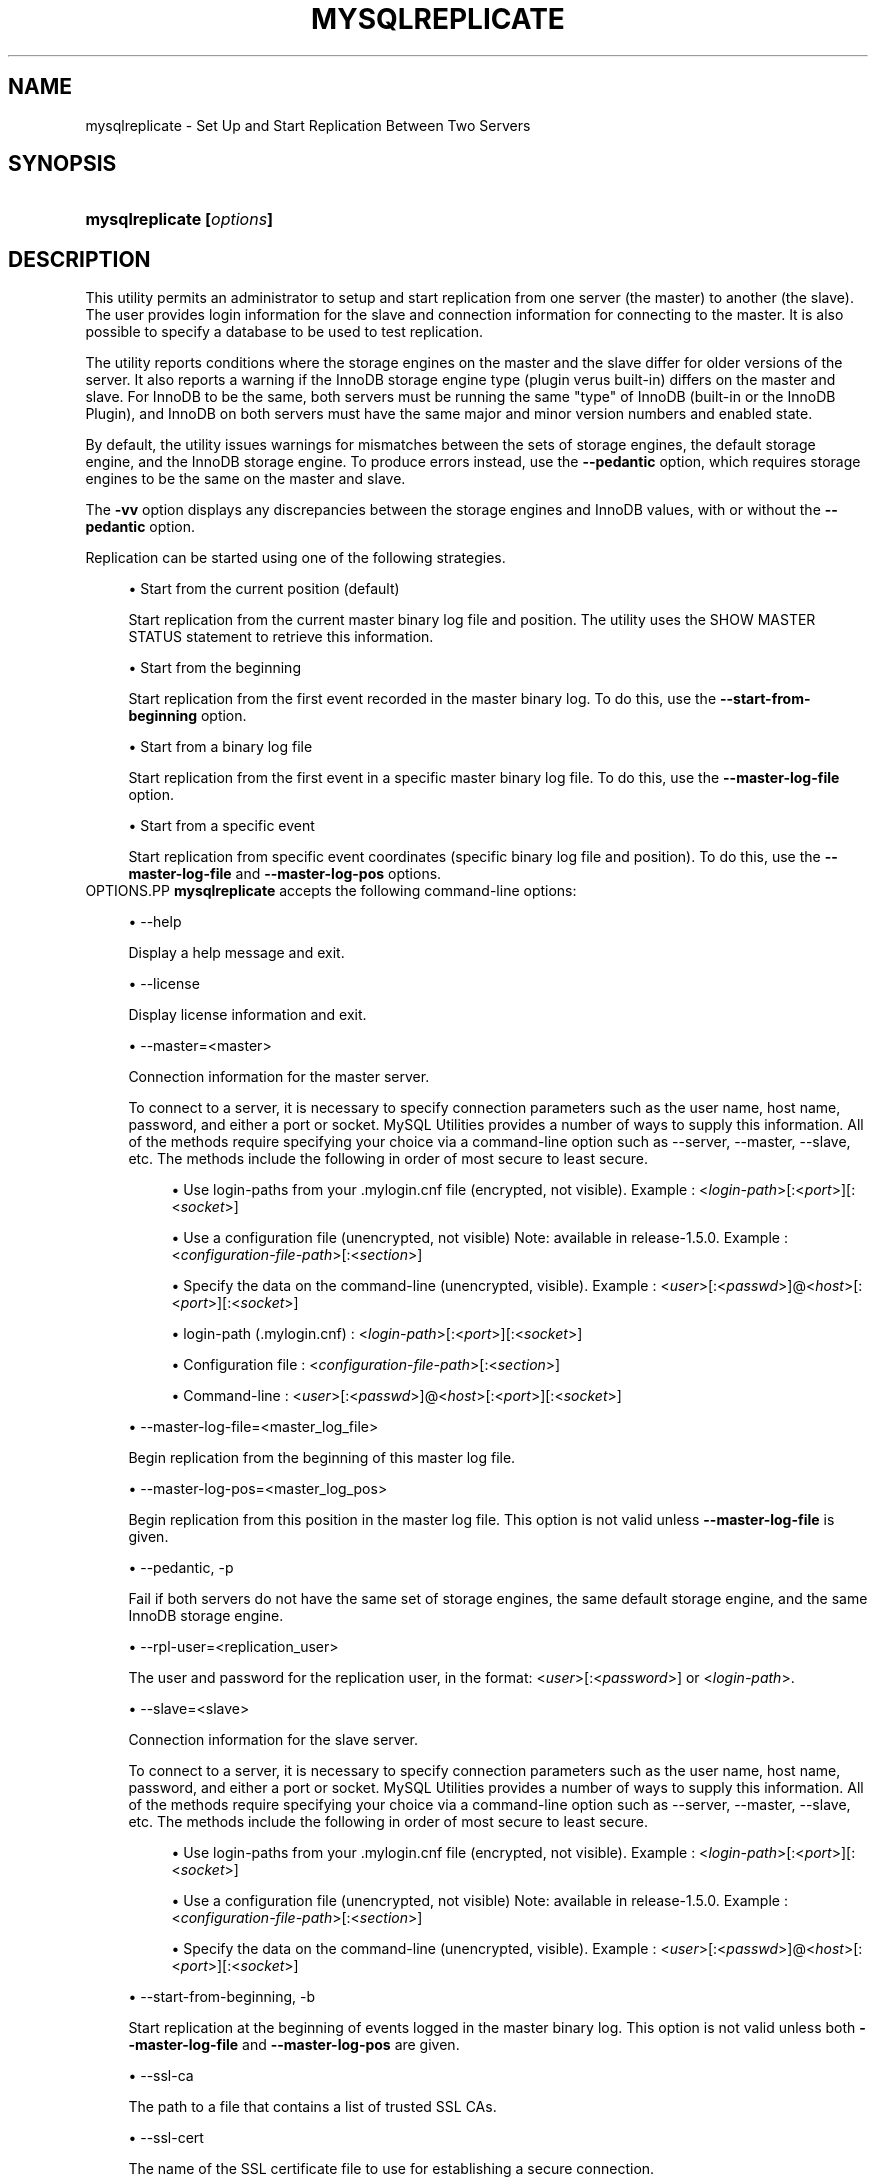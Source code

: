 '\" t
.\"     Title: \fBmysqlreplicate\fR
.\"    Author: [FIXME: author] [see http://docbook.sf.net/el/author]
.\" Generator: DocBook XSL Stylesheets v1.79.1 <http://docbook.sf.net/>
.\"      Date: 08/01/2016
.\"    Manual: MySQL Utilities
.\"    Source: MySQL 1.6.3
.\"  Language: English
.\"
.TH "\FBMYSQLREPLICATE\FR" "1" "08/01/2016" "MySQL 1\&.6\&.3" "MySQL Utilities"
.\" -----------------------------------------------------------------
.\" * Define some portability stuff
.\" -----------------------------------------------------------------
.\" ~~~~~~~~~~~~~~~~~~~~~~~~~~~~~~~~~~~~~~~~~~~~~~~~~~~~~~~~~~~~~~~~~
.\" http://bugs.debian.org/507673
.\" http://lists.gnu.org/archive/html/groff/2009-02/msg00013.html
.\" ~~~~~~~~~~~~~~~~~~~~~~~~~~~~~~~~~~~~~~~~~~~~~~~~~~~~~~~~~~~~~~~~~
.ie \n(.g .ds Aq \(aq
.el       .ds Aq '
.\" -----------------------------------------------------------------
.\" * set default formatting
.\" -----------------------------------------------------------------
.\" disable hyphenation
.nh
.\" disable justification (adjust text to left margin only)
.ad l
.\" -----------------------------------------------------------------
.\" * MAIN CONTENT STARTS HERE *
.\" -----------------------------------------------------------------
.SH "NAME"
mysqlreplicate \- Set Up and Start Replication Between Two Servers
.SH "SYNOPSIS"
.HP \w'\fBmysqlreplicate\ [\fR\fB\fIoptions\fR\fR\fB]\fR\ 'u
\fBmysqlreplicate [\fR\fB\fIoptions\fR\fR\fB]\fR
.SH "DESCRIPTION"
.PP
This utility permits an administrator to setup and start replication from one server (the master) to another (the slave)\&. The user provides login information for the slave and connection information for connecting to the master\&. It is also possible to specify a database to be used to test replication\&.
.PP
The utility reports conditions where the storage engines on the master and the slave differ for older versions of the server\&. It also reports a warning if the InnoDB storage engine type (plugin verus built\-in) differs on the master and slave\&. For InnoDB to be the same, both servers must be running the same "type" of InnoDB (built\-in or the InnoDB Plugin), and InnoDB on both servers must have the same major and minor version numbers and enabled state\&.
.PP
By default, the utility issues warnings for mismatches between the sets of storage engines, the default storage engine, and the InnoDB storage engine\&. To produce errors instead, use the
\fB\-\-pedantic\fR
option, which requires storage engines to be the same on the master and slave\&.
.PP
The
\fB\-vv\fR
option displays any discrepancies between the storage engines and InnoDB values, with or without the
\fB\-\-pedantic\fR
option\&.
.PP
Replication can be started using one of the following strategies\&.
.sp
.RS 4
.ie n \{\
\h'-04'\(bu\h'+03'\c
.\}
.el \{\
.sp -1
.IP \(bu 2.3
.\}
Start from the current position (default)
.sp
Start replication from the current master binary log file and position\&. The utility uses the
SHOW MASTER STATUS
statement to retrieve this information\&.
.RE
.sp
.RS 4
.ie n \{\
\h'-04'\(bu\h'+03'\c
.\}
.el \{\
.sp -1
.IP \(bu 2.3
.\}
Start from the beginning
.sp
Start replication from the first event recorded in the master binary log\&. To do this, use the
\fB\-\-start\-from\-beginning\fR
option\&.
.RE
.sp
.RS 4
.ie n \{\
\h'-04'\(bu\h'+03'\c
.\}
.el \{\
.sp -1
.IP \(bu 2.3
.\}
Start from a binary log file
.sp
Start replication from the first event in a specific master binary log file\&. To do this, use the
\fB\-\-master\-log\-file\fR
option\&.
.RE
.sp
.RS 4
.ie n \{\
\h'-04'\(bu\h'+03'\c
.\}
.el \{\
.sp -1
.IP \(bu 2.3
.\}
Start from a specific event
.sp
Start replication from specific event coordinates (specific binary log file and position)\&. To do this, use the
\fB\-\-master\-log\-file\fR
and
\fB\-\-master\-log\-pos\fR
options\&.
.RE
OPTIONS.PP
\fBmysqlreplicate\fR
accepts the following command\-line options:
.sp
.RS 4
.ie n \{\
\h'-04'\(bu\h'+03'\c
.\}
.el \{\
.sp -1
.IP \(bu 2.3
.\}
\-\-help
.sp
Display a help message and exit\&.
.RE
.sp
.RS 4
.ie n \{\
\h'-04'\(bu\h'+03'\c
.\}
.el \{\
.sp -1
.IP \(bu 2.3
.\}
\-\-license
.sp
Display license information and exit\&.
.RE
.sp
.RS 4
.ie n \{\
\h'-04'\(bu\h'+03'\c
.\}
.el \{\
.sp -1
.IP \(bu 2.3
.\}
\-\-master=<master>
.sp
Connection information for the master server\&.
.sp
To connect to a server, it is necessary to specify connection parameters such as the user name, host name, password, and either a port or socket\&. MySQL Utilities provides a number of ways to supply this information\&. All of the methods require specifying your choice via a command\-line option such as \-\-server, \-\-master, \-\-slave, etc\&. The methods include the following in order of most secure to least secure\&.
.sp
.RS 4
.ie n \{\
\h'-04'\(bu\h'+03'\c
.\}
.el \{\
.sp -1
.IP \(bu 2.3
.\}
Use login\-paths from your
\&.mylogin\&.cnf
file (encrypted, not visible)\&. Example : <\fIlogin\-path\fR>[:<\fIport\fR>][:<\fIsocket\fR>]
.RE
.sp
.RS 4
.ie n \{\
\h'-04'\(bu\h'+03'\c
.\}
.el \{\
.sp -1
.IP \(bu 2.3
.\}
Use a configuration file (unencrypted, not visible) Note: available in release\-1\&.5\&.0\&. Example : <\fIconfiguration\-file\-path\fR>[:<\fIsection\fR>]
.RE
.sp
.RS 4
.ie n \{\
\h'-04'\(bu\h'+03'\c
.\}
.el \{\
.sp -1
.IP \(bu 2.3
.\}
Specify the data on the command\-line (unencrypted, visible)\&. Example : <\fIuser\fR>[:<\fIpasswd\fR>]@<\fIhost\fR>[:<\fIport\fR>][:<\fIsocket\fR>]
.RE
.sp
.sp
.RS 4
.ie n \{\
\h'-04'\(bu\h'+03'\c
.\}
.el \{\
.sp -1
.IP \(bu 2.3
.\}
login\-path (\&.mylogin\&.cnf) : <\fIlogin\-path\fR>[:<\fIport\fR>][:<\fIsocket\fR>]
.RE
.sp
.RS 4
.ie n \{\
\h'-04'\(bu\h'+03'\c
.\}
.el \{\
.sp -1
.IP \(bu 2.3
.\}
Configuration file : <\fIconfiguration\-file\-path\fR>[:<\fIsection\fR>]
.RE
.sp
.RS 4
.ie n \{\
\h'-04'\(bu\h'+03'\c
.\}
.el \{\
.sp -1
.IP \(bu 2.3
.\}
Command\-line : <\fIuser\fR>[:<\fIpasswd\fR>]@<\fIhost\fR>[:<\fIport\fR>][:<\fIsocket\fR>]
.RE
.RE
.sp
.RS 4
.ie n \{\
\h'-04'\(bu\h'+03'\c
.\}
.el \{\
.sp -1
.IP \(bu 2.3
.\}
\-\-master\-log\-file=<master_log_file>
.sp
Begin replication from the beginning of this master log file\&.
.RE
.sp
.RS 4
.ie n \{\
\h'-04'\(bu\h'+03'\c
.\}
.el \{\
.sp -1
.IP \(bu 2.3
.\}
\-\-master\-log\-pos=<master_log_pos>
.sp
Begin replication from this position in the master log file\&. This option is not valid unless
\fB\-\-master\-log\-file\fR
is given\&.
.RE
.sp
.RS 4
.ie n \{\
\h'-04'\(bu\h'+03'\c
.\}
.el \{\
.sp -1
.IP \(bu 2.3
.\}
\-\-pedantic, \-p
.sp
Fail if both servers do not have the same set of storage engines, the same default storage engine, and the same InnoDB storage engine\&.
.RE
.sp
.RS 4
.ie n \{\
\h'-04'\(bu\h'+03'\c
.\}
.el \{\
.sp -1
.IP \(bu 2.3
.\}
\-\-rpl\-user=<replication_user>
.sp
The user and password for the replication user, in the format: <\fIuser\fR>[:<\fIpassword\fR>] or <\fIlogin\-path\fR>\&.
.RE
.sp
.RS 4
.ie n \{\
\h'-04'\(bu\h'+03'\c
.\}
.el \{\
.sp -1
.IP \(bu 2.3
.\}
\-\-slave=<slave>
.sp
Connection information for the slave server\&.
.sp
To connect to a server, it is necessary to specify connection parameters such as the user name, host name, password, and either a port or socket\&. MySQL Utilities provides a number of ways to supply this information\&. All of the methods require specifying your choice via a command\-line option such as \-\-server, \-\-master, \-\-slave, etc\&. The methods include the following in order of most secure to least secure\&.
.sp
.RS 4
.ie n \{\
\h'-04'\(bu\h'+03'\c
.\}
.el \{\
.sp -1
.IP \(bu 2.3
.\}
Use login\-paths from your
\&.mylogin\&.cnf
file (encrypted, not visible)\&. Example : <\fIlogin\-path\fR>[:<\fIport\fR>][:<\fIsocket\fR>]
.RE
.sp
.RS 4
.ie n \{\
\h'-04'\(bu\h'+03'\c
.\}
.el \{\
.sp -1
.IP \(bu 2.3
.\}
Use a configuration file (unencrypted, not visible) Note: available in release\-1\&.5\&.0\&. Example : <\fIconfiguration\-file\-path\fR>[:<\fIsection\fR>]
.RE
.sp
.RS 4
.ie n \{\
\h'-04'\(bu\h'+03'\c
.\}
.el \{\
.sp -1
.IP \(bu 2.3
.\}
Specify the data on the command\-line (unencrypted, visible)\&. Example : <\fIuser\fR>[:<\fIpasswd\fR>]@<\fIhost\fR>[:<\fIport\fR>][:<\fIsocket\fR>]
.RE
.sp
.RE
.sp
.RS 4
.ie n \{\
\h'-04'\(bu\h'+03'\c
.\}
.el \{\
.sp -1
.IP \(bu 2.3
.\}
\-\-start\-from\-beginning, \-b
.sp
Start replication at the beginning of events logged in the master binary log\&. This option is not valid unless both
\fB\-\-master\-log\-file\fR
and
\fB\-\-master\-log\-pos\fR
are given\&.
.RE
.sp
.RS 4
.ie n \{\
\h'-04'\(bu\h'+03'\c
.\}
.el \{\
.sp -1
.IP \(bu 2.3
.\}
\-\-ssl\-ca
.sp
The path to a file that contains a list of trusted SSL CAs\&.
.RE
.sp
.RS 4
.ie n \{\
\h'-04'\(bu\h'+03'\c
.\}
.el \{\
.sp -1
.IP \(bu 2.3
.\}
\-\-ssl\-cert
.sp
The name of the SSL certificate file to use for establishing a secure connection\&.
.RE
.sp
.RS 4
.ie n \{\
\h'-04'\(bu\h'+03'\c
.\}
.el \{\
.sp -1
.IP \(bu 2.3
.\}
\-\-ssl\-cert
.sp
The name of the SSL key file to use for establishing a secure connection\&.
.RE
.sp
.RS 4
.ie n \{\
\h'-04'\(bu\h'+03'\c
.\}
.el \{\
.sp -1
.IP \(bu 2.3
.\}
\-\-ssl
.sp
Specifies if the server connection requires use of SSL\&. If an encrypted connection cannot be established, the connection attempt fails\&. Default setting is 0 (SSL not required)\&.
.RE
.sp
.RS 4
.ie n \{\
\h'-04'\(bu\h'+03'\c
.\}
.el \{\
.sp -1
.IP \(bu 2.3
.\}
\-\-test\-db=<test_database>
.sp
The database name to use for testing the replication setup\&. If this option is not given, no testing is done, only error checking\&.
.RE
.sp
.RS 4
.ie n \{\
\h'-04'\(bu\h'+03'\c
.\}
.el \{\
.sp -1
.IP \(bu 2.3
.\}
\-\-verbose, \-v
.sp
Specify how much information to display\&. Use this option multiple times to increase the amount of information\&. For example,
\fB\-v\fR
= verbose,
\fB\-vv\fR
= more verbose,
\fB\-vvv\fR
= debug\&.
.RE
.sp
.RS 4
.ie n \{\
\h'-04'\(bu\h'+03'\c
.\}
.el \{\
.sp -1
.IP \(bu 2.3
.\}
\-\-version
.sp
Display version information and exit\&.
.RE
NOTES.PP
The login user for the master server must have the appropriate permissions to grant access to all databases, and have the ability to create user accounts\&. For example, the user account used to connect to the master must have the
\fBWITH GRANT OPTION\fR
privilege\&.
.PP
The server IDs on the master and slave must be nonzero and unique\&. The utility reports an error if the server ID is 0 on either server or the same on the master and slave\&. Set these values before starting this utility\&.
.PP
Mixing IP and hostnames is not recommended\&. The replication\-specific utilities will attempt to compare hostnames and IP addresses as aliases for checking slave connectivity to the master\&. However, if your installation does not support reverse name lookup, the comparison could fail\&. Without the ability to do a reverse name lookup, the replication utilities could report a false negative that the slave is (not) connected to the master\&.
.PP
For example, if you setup replication using "MASTER_HOST=ubuntu\&.net" on the slave and later connect to the slave with
\fBmysqlrplcheck\fR
and have the master specified as "\-\-master=192\&.168\&.0\&.6" using the valid IP address for "ubuntu\&.net", you must have the ability to do a reverse name lookup to compare the IP (192\&.168\&.0\&.6) and the hostname (ubuntu\&.net) to determine if they are the same machine\&.
.PP
The path to the MySQL client tools should be included in the
PATH
environment variable in order to use the authentication mechanism with login\-paths\&. This will allow the utility to use the
\fBmy_print_defaults\fR
tools which is required to read the login\-path values from the login configuration file (\&.mylogin\&.cnf)\&.
EXAMPLES.PP
To set up replication between two MySQL instances running on different ports of the same host using the default settings, use this command:
.sp
.if n \{\
.RS 4
.\}
.nf
shell> \fBmysqlreplicate \-\-master=root@localhost:3306 \e\fR
          \fB\-\-slave=root@localhost:3307 \-\-rpl\-user=rpl:rpl\fR
# master on localhost: \&.\&.\&. connected\&.
# slave on localhost: \&.\&.\&. connected\&.
# Checking for binary logging on master\&.\&.\&.
# Setting up replication\&.\&.\&.
# \&.\&.\&.done\&.
.fi
.if n \{\
.RE
.\}
.PP
The following command uses
\fB\-\-pedantic\fR
to ensure that replication between the master and slave is successful if and only if both servers have the same storage engines available, the same default storage engine, and the same InnoDB storage engine:
.sp
.if n \{\
.RS 4
.\}
.nf
shell> \fBmysqlreplicate \-\-master=root@localhost:3306 \e\fR
          \fB\-\-slave=root@localhost:3307 \-\-rpl\-user=rpl:rpl \-vv \-\-pedantic\fR
# master on localhost: \&.\&.\&. connected\&.
# slave on localhost: \&.\&.\&. connected\&.
# master id = 2
#  slave id = 99
# Checking InnoDB statistics for type and version conflicts\&.
# Checking storage engines\&.\&.\&.
# Checking for binary logging on master\&.\&.\&.
# Setting up replication\&.\&.\&.
# Flushing tables on master with read lock\&.\&.\&.
# Connecting slave to master\&.\&.\&.
# CHANGE MASTER TO MASTER_HOST = [\&.\&.\&.omitted\&.\&.\&.]
# Starting slave\&.\&.\&.
# status: Waiting for master to send event
# error: 0:
# Unlocking tables on master\&.\&.\&.
# \&.\&.\&.done\&.
.fi
.if n \{\
.RE
.\}
.PP
The following command starts replication from the current position of the master (which is the default):
.sp
.if n \{\
.RS 4
.\}
.nf
shell> \fBmysqlreplicate \-\-master=root@localhost:3306 \e\fR
          \fB\-\-slave=root@localhost:3307 \-\-rpl\-user=rpl:rpl\fR
 # master on localhost: \&.\&.\&. connected\&.
 # slave on localhost: \&.\&.\&. connected\&.
 # Checking for binary logging on master\&.\&.\&.
 # Setting up replication\&.\&.\&.
 # \&.\&.\&.done\&.
.fi
.if n \{\
.RE
.\}
.PP
The following command starts replication from the beginning of recorded events on the master:
.sp
.if n \{\
.RS 4
.\}
.nf
shell> \fBmysqlreplicate \-\-master=root@localhost:3306 \e\fR
     \fB\-\-slave=root@localhost:3307 \-\-rpl\-user=rpl:rpl \e\fR
     \fB\-\-start\-from\-beginning\fR
 # master on localhost: \&.\&.\&. connected\&.
 # slave on localhost: \&.\&.\&. connected\&.
 # Checking for binary logging on master\&.\&.\&.
 # Setting up replication\&.\&.\&.
 # \&.\&.\&.done\&.
.fi
.if n \{\
.RE
.\}
.PP
The following command starts replication from the beginning of a specific master binary log file:
.sp
.if n \{\
.RS 4
.\}
.nf
shell> \fBmysqlreplicate \-\-master=root@localhost:3306 \e\fR
          \fB\-\-slave=root@localhost:3307 \-\-rpl\-user=rpl:rpl \e\fR
          \fB\-\-master\-log\-file=my_log\&.000003\fR
 # master on localhost: \&.\&.\&. connected\&.
 # slave on localhost: \&.\&.\&. connected\&.
 # Checking for binary logging on master\&.\&.\&.
 # Setting up replication\&.\&.\&.
 # \&.\&.\&.done\&.
.fi
.if n \{\
.RE
.\}
.PP
The following command starts replication from specific master binary log coordinates (specific log file and position):
.sp
.if n \{\
.RS 4
.\}
.nf
shell> \fBmysqlreplicate \-\-master=root@localhost:3306 \e\fR
          \fB\-\-slave=root@localhost:3307 \-\-rpl\-user=rpl:rpl \e\fR
          \fB\-\-master\-log\-file=my_log\&.000001 \-\-master\-log\-pos=96\fR
 # master on localhost: \&.\&.\&. connected\&.
 # slave on localhost: \&.\&.\&. connected\&.
 # Checking for binary logging on master\&.\&.\&.
 # Setting up replication\&.\&.\&.
 # \&.\&.\&.done\&.
.fi
.if n \{\
.RE
.\}
.sp
RECOMMENDATIONS.PP
You should set
read_only=1
in the
my\&.cnf
file for the slave to ensure that no accidental data changes, such as
\fBINSERT\fR,
\fBDELETE\fR,
\fBUPDATE\fR, and so forth, are permitted on the slave other than those produced by events read from the master\&.
.PP
Use the
\fB\-\-pedantic\fR
and
\fB\-vv\fR
options for setting up replication on production servers to avoid possible problems with differing storage engines\&.
PERMISSIONS REQUIRED.PP
The users on the master need the following privileges: SELECT and INSERT privileges on mysql database, REPLICATION SLAVE, REPLICATION CLIENT and GRANT OPTION\&. The slave users need the SUPER privilege\&. The repl user, used as the argument for the
\fB\-\-rpl\-user\fR
option, is either created automatically or if it exists, it needs the REPLICATION SLAVE privilege\&.
.SH "COPYRIGHT"
.br
.PP
Copyright \(co 2006, 2016, Oracle and/or its affiliates. All rights reserved.
.PP
This documentation is free software; you can redistribute it and/or modify it only under the terms of the GNU General Public License as published by the Free Software Foundation; version 2 of the License.
.PP
This documentation is distributed in the hope that it will be useful, but WITHOUT ANY WARRANTY; without even the implied warranty of MERCHANTABILITY or FITNESS FOR A PARTICULAR PURPOSE. See the GNU General Public License for more details.
.PP
You should have received a copy of the GNU General Public License along with the program; if not, write to the Free Software Foundation, Inc., 51 Franklin Street, Fifth Floor, Boston, MA 02110-1301 USA or see http://www.gnu.org/licenses/.
.sp
.SH "SEE ALSO"
For more information, please refer to the MySQL Utilities and Fabric
documentation, which is available online at
http://dev.mysql.com/doc/index-utils-fabric.html
.SH AUTHOR
Oracle Corporation (http://dev.mysql.com/).
